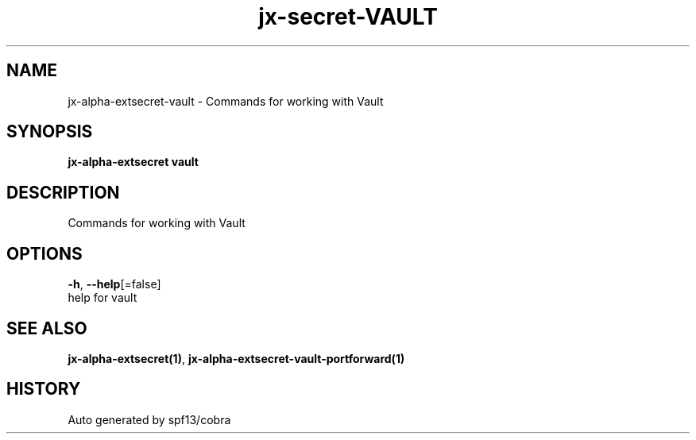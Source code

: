 .TH "jx-secret\-VAULT" "1" "" "Auto generated by spf13/cobra" "" 
.nh
.ad l


.SH NAME
.PP
jx\-alpha\-extsecret\-vault \- Commands for working with Vault


.SH SYNOPSIS
.PP
\fBjx\-alpha\-extsecret vault\fP


.SH DESCRIPTION
.PP
Commands for working with Vault


.SH OPTIONS
.PP
\fB\-h\fP, \fB\-\-help\fP[=false]
    help for vault


.SH SEE ALSO
.PP
\fBjx\-alpha\-extsecret(1)\fP, \fBjx\-alpha\-extsecret\-vault\-portforward(1)\fP


.SH HISTORY
.PP
Auto generated by spf13/cobra
